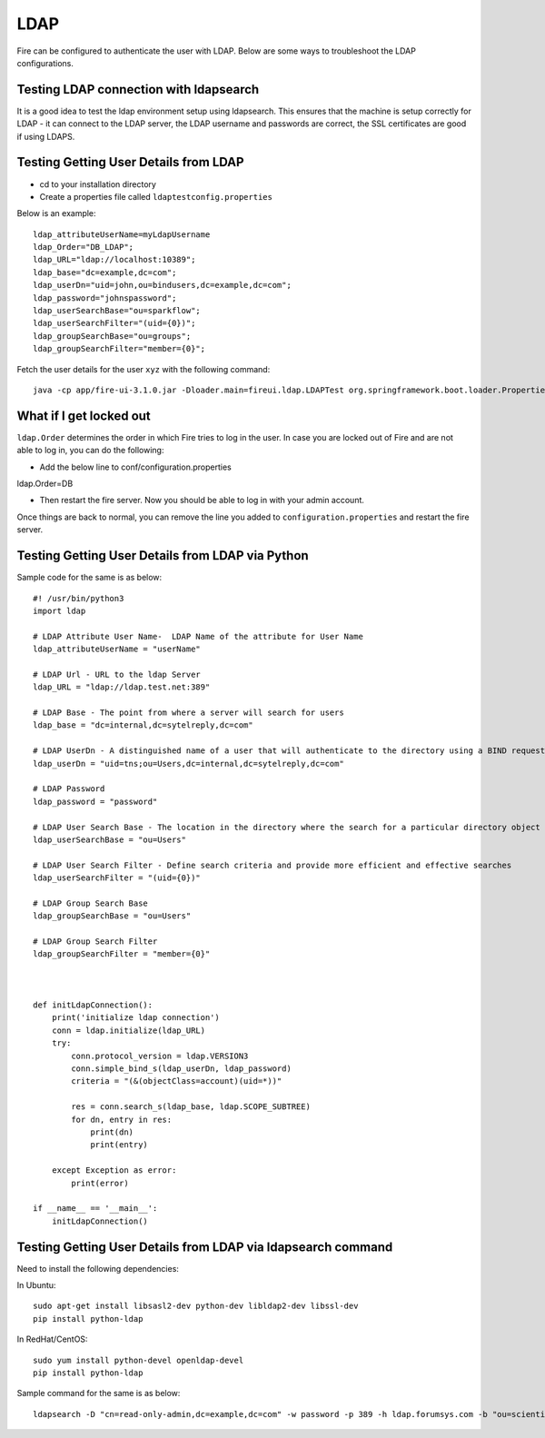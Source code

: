 LDAP
====

Fire can be configured to authenticate the user with LDAP. Below are some ways to troubleshoot the LDAP configurations.


Testing LDAP connection with ldapsearch
---------------------------------------

It is a good idea to test the ldap environment setup using ldapsearch. This ensures that the machine is setup correctly for LDAP - it can connect to the LDAP server, the LDAP username and passwords are correct, the SSL certificates are good if using LDAPS.

Testing Getting User Details from LDAP
--------------------------------------

* cd to your installation directory
* Create a properties file called ``ldaptestconfig.properties``

Below is an example::

  ldap_attributeUserName=myLdapUsername
  ldap_Order="DB_LDAP";
  ldap_URL="ldap://localhost:10389";
  ldap_base="dc=example,dc=com";
  ldap_userDn="uid=john,ou=bindusers,dc=example,dc=com";
  ldap_password="johnspassword";
  ldap_userSearchBase="ou=sparkflow";
  ldap_userSearchFilter="(uid={0})";
  ldap_groupSearchBase="ou=groups";
  ldap_groupSearchFilter="member={0}";

Fetch the user details for the user ``xyz`` with the following command::

  java -cp app/fire-ui-3.1.0.jar -Dloader.main=fireui.ldap.LDAPTest org.springframework.boot.loader.PropertiesLauncher xyz

What if I get locked out
------------------------

``ldap.Order`` determines the order in which Fire tries to log in the user.
In case you are locked out of Fire and are not able to log in, you can do the following:

* Add the below line to conf/configuration.properties
ldap.Order=DB

* Then restart the fire server. Now you should be able to log in with your admin account.

Once things are back to normal, you can remove the line you added to ``configuration.properties`` and restart the fire server.


Testing Getting User Details from LDAP via Python
-------------------------------------------------

Sample code for the same is as below::

  #! /usr/bin/python3
  import ldap

  # LDAP Attribute User Name-  LDAP Name of the attribute for User Name
  ldap_attributeUserName = "userName"

  # LDAP Url - URL to the ldap Server
  ldap_URL = "ldap://ldap.test.net:389"

  # LDAP Base - The point from where a server will search for users
  ldap_base = "dc=internal,dc=sytelreply,dc=com"

  # LDAP UserDn - A distinguished name of a user that will authenticate to the directory using a BIND request
  ldap_userDn = "uid=tns;ou=Users,dc=internal,dc=sytelreply,dc=com"

  # LDAP Password
  ldap_password = "password"

  # LDAP User Search Base - The location in the directory where the search for a particular directory object begins
  ldap_userSearchBase = "ou=Users"

  # LDAP User Search Filter - Define search criteria and provide more efficient and effective searches
  ldap_userSearchFilter = "(uid={0})"

  # LDAP Group Search Base
  ldap_groupSearchBase = "ou=Users"

  # LDAP Group Search Filter
  ldap_groupSearchFilter = "member={0}"



  def initLdapConnection():
      print('initialize ldap connection')
      conn = ldap.initialize(ldap_URL)
      try:
          conn.protocol_version = ldap.VERSION3
          conn.simple_bind_s(ldap_userDn, ldap_password)
          criteria = "(&(objectClass=account)(uid=*))"

          res = conn.search_s(ldap_base, ldap.SCOPE_SUBTREE)
          for dn, entry in res:
              print(dn)
              print(entry)

      except Exception as error:
          print(error)

  if __name__ == '__main__':
      initLdapConnection()


Testing Getting User Details from LDAP via ldapsearch command
-------------------------------------------------------------
Need to install the following dependencies::

In Ubuntu::

  sudo apt-get install libsasl2-dev python-dev libldap2-dev libssl-dev
  pip install python-ldap

In RedHat/CentOS::

  sudo yum install python-devel openldap-devel
  pip install python-ldap

Sample command for the same is as below::

  ldapsearch -D "cn=read-only-admin,dc=example,dc=com" -w password -p 389 -h ldap.forumsys.com -b "ou=scientists,dc=example,dc=com" -s base -v
  

